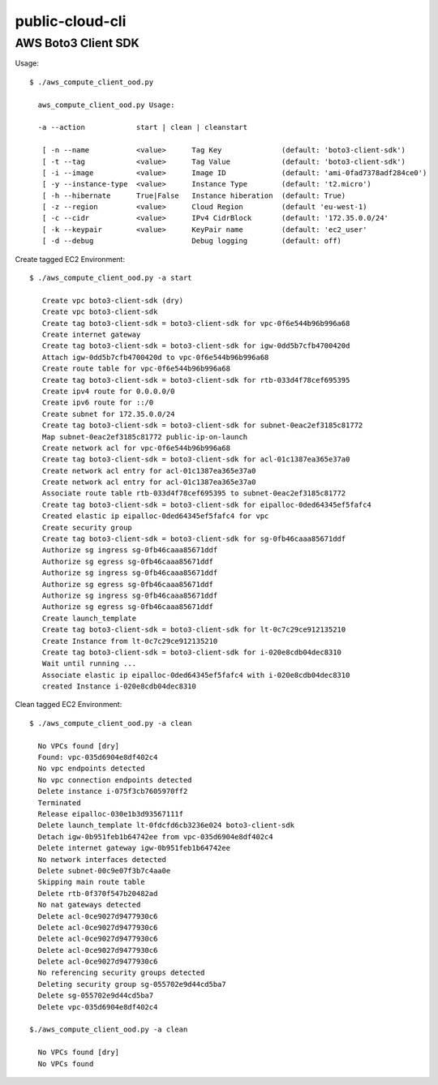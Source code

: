 ================
public-cloud-cli
================

AWS Boto3 Client SDK
======

Usage::
            
          $ ./aws_compute_client_ood.py
             
            aws_compute_client_ood.py Usage:
             
            -a --action            start | clean | cleanstart
             
             [ -n --name           <value>      Tag Key              (default: 'boto3-client-sdk')
             [ -t --tag            <value>      Tag Value            (default: 'boto3-client-sdk')
             [ -i --image          <value>      Image ID             (default: 'ami-0fad7378adf284ce0')
             [ -y --instance-type  <value>      Instance Type        (default: 't2.micro')
             [ -h --hibernate      True|False   Instance hiberation  (default: True)
             [ -z --region         <value>      Cloud Region         (default 'eu-west-1)
             [ -c --cidr           <value>      IPv4 CidrBlock       (default: '172.35.0.0/24'
             [ -k --keypair        <value>      KeyPair name         (default: 'ec2_user'
             [ -d --debug                       Debug logging        (default: off)

                        
            
Create tagged EC2 Environment::

         $ ./aws_compute_client_ood.py -a start

            Create vpc boto3-client-sdk (dry)
            Create vpc boto3-client-sdk 
            Create tag boto3-client-sdk = boto3-client-sdk for vpc-0f6e544b96b996a68 
            Create internet gateway 
            Create tag boto3-client-sdk = boto3-client-sdk for igw-0dd5b7cfb4700420d 
            Attach igw-0dd5b7cfb4700420d to vpc-0f6e544b96b996a68 
            Create route table for vpc-0f6e544b96b996a68 
            Create tag boto3-client-sdk = boto3-client-sdk for rtb-033d4f78cef695395 
            Create ipv4 route for 0.0.0.0/0 
            Create ipv6 route for ::/0 
            Create subnet for 172.35.0.0/24 
            Create tag boto3-client-sdk = boto3-client-sdk for subnet-0eac2ef3185c81772 
            Map subnet-0eac2ef3185c81772 public-ip-on-launch
            Create network acl for vpc-0f6e544b96b996a68 
            Create tag boto3-client-sdk = boto3-client-sdk for acl-01c1387ea365e37a0 
            Create network acl entry for acl-01c1387ea365e37a0 
            Create network acl entry for acl-01c1387ea365e37a0 
            Associate route table rtb-033d4f78cef695395 to subnet-0eac2ef3185c81772 
            Create tag boto3-client-sdk = boto3-client-sdk for eipalloc-0ded64345ef5fafc4 
            Created elastic ip eipalloc-0ded64345ef5fafc4 for vpc 
            Create security group 
            Create tag boto3-client-sdk = boto3-client-sdk for sg-0fb46caaa85671ddf 
            Authorize sg ingress sg-0fb46caaa85671ddf 
            Authorize sg egress sg-0fb46caaa85671ddf 
            Authorize sg ingress sg-0fb46caaa85671ddf 
            Authorize sg egress sg-0fb46caaa85671ddf 
            Authorize sg ingress sg-0fb46caaa85671ddf 
            Authorize sg egress sg-0fb46caaa85671ddf 
            Create launch_template 
            Create tag boto3-client-sdk = boto3-client-sdk for lt-0c7c29ce912135210 
            Create Instance from lt-0c7c29ce912135210
            Create tag boto3-client-sdk = boto3-client-sdk for i-020e8cdb04dec8310 
            Wait until running ...
            Associate elastic ip eipalloc-0ded64345ef5fafc4 with i-020e8cdb04dec8310 
            created Instance i-020e8cdb04dec8310
 

Clean tagged EC2 Environment::

          $ ./aws_compute_client_ood.py -a clean

            No VPCs found [dry]
            Found: vpc-035d6904e8df402c4
            No vpc endpoints detected
            No vpc connection endpoints detected
            Delete instance i-075f3cb7605970ff2 
            Terminated 
            Release eipalloc-030e1b3d93567111f 
            Delete launch_template lt-0fdcfd6cb3236e024 boto3-client-sdk
            Detach igw-0b951feb1b64742ee from vpc-035d6904e8df402c4 
            Delete internet gateway igw-0b951feb1b64742ee 
            No network interfaces detected
            Delete subnet-00c9e07f3b7c4aa0e 
            Skipping main route table
            Delete rtb-0f370f547b20482ad 
            No nat gateways detected
            Delete acl-0ce9027d9477930c6 
            Delete acl-0ce9027d9477930c6 
            Delete acl-0ce9027d9477930c6 
            Delete acl-0ce9027d9477930c6 
            Delete acl-0ce9027d9477930c6 
            No referencing security groups detected
            Deleting security group sg-055702e9d44cd5ba7
            Delete sg-055702e9d44cd5ba7 
            Delete vpc-035d6904e8df402c4 
            
          $./aws_compute_client_ood.py -a clean

            No VPCs found [dry]
            No VPCs found
